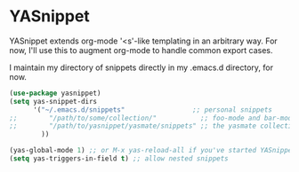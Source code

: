 * YASnippet
YASnippet extends org-mode '<s'-like templating in an arbitrary way.
For now, I'll use this to augment org-mode to handle common export cases.

I maintain my directory of snippets directly in my .emacs.d directory, for now.
#+begin_src emacs-lisp
(use-package yasnippet)
(setq yas-snippet-dirs
      '("~/.emacs.d/snippets"                 ;; personal snippets
;;        "/path/to/some/collection/"           ;; foo-mode and bar-mode snippet collection
;;        "/path/to/yasnippet/yasmate/snippets" ;; the yasmate collection
        ))

(yas-global-mode 1) ;; or M-x yas-reload-all if you've started YASnippet already.
(setq yas-triggers-in-field t) ;; allow nested snippets
#+end_src
